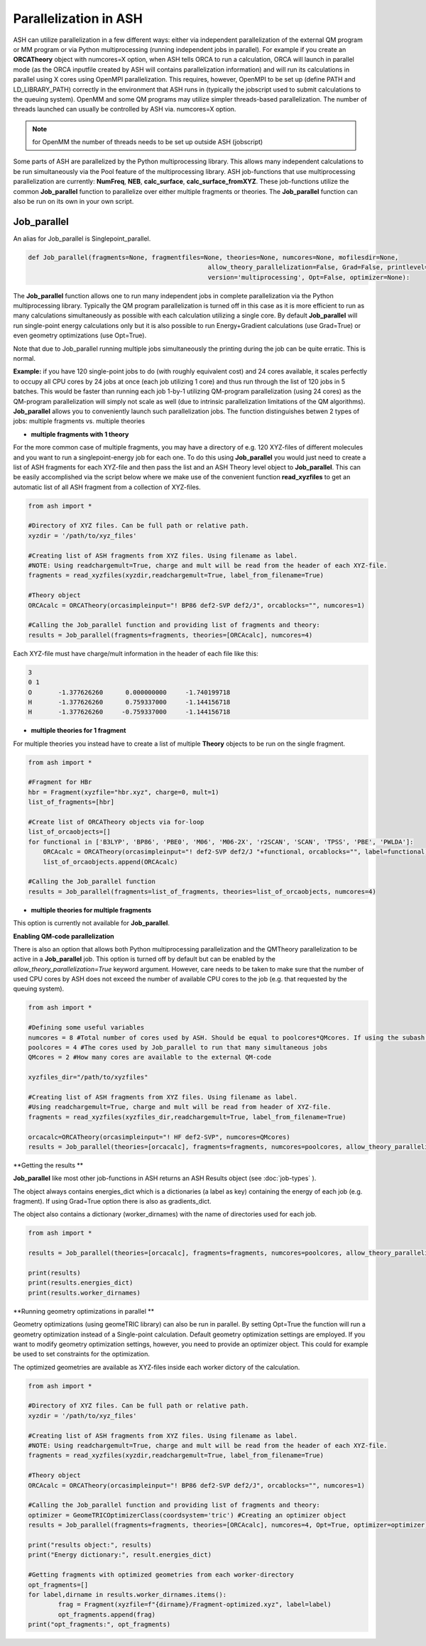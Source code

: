 Parallelization in ASH
======================================

ASH can utilize parallelization in a few different ways: either via independent parallelization of the external QM program or MM program or via Python multiprocessing (running independent jobs in parallel).
For example if you create an **ORCATheory** object with numcores=X option, when ASH tells ORCA to run a calculation, ORCA will launch in parallel mode (as the ORCA inputfile created by ASH will contains parallelization information)
and will run its calculations in parallel using X cores using OpenMPI parallelization. 
This requires, however, OpenMPI to be set up (define PATH and LD_LIBRARY_PATH) correctly in the environment that ASH runs in (typically the jobscript used to submit calculations to the queuing system).
OpenMM and some QM programs may utilize simpler threads-based parallelization. The number of threads launched can usually be controlled by ASH via. numcores=X option. 

.. note:: for OpenMM the number of threads needs to be set up outside ASH (jobscript)

Some parts of ASH are parallelized by the Python multiprocessing library. This allows many independent calculations to be run simultaneously via the Pool feature of the multiprocessing library.
ASH job-functions that use multiprocessing parallelization are currently: **NumFreq**, **NEB**, **calc_surface**, **calc_surface_fromXYZ**.
These job-functions utilize the common **Job_parallel** function to parallelize over either multiple fragments or theories.
The **Job_parallel** function can also be run on its own in your own script.

######################################
Job_parallel
######################################

An alias for Job_parallel is Singlepoint_parallel.

.. code-block:: python

	def Job_parallel(fragments=None, fragmentfiles=None, theories=None, numcores=None, mofilesdir=None, 
							allow_theory_parallelization=False, Grad=False, printlevel=2, copytheory=False,
							version='multiprocessing', Opt=False, optimizer=None):


The **Job_parallel** function allows one to run many independent jobs in complete parallelization via the Python multiprocessing library. 
Typically the QM program parallelization is turned off in this case as it is more efficient to run as many calculations simultaneously as possible with each calculation utilizing a single core.
By default **Job_parallel** will run single-point energy calculations only but it is also possible to run Energy+Gradient calculations (use Grad=True)
or even geometry optimizations (use Opt=True).

Note that due to Job_parallel running multiple jobs simultaneously the printing during the job can be quite erratic.
This is normal.

**Example:**
if you have 120 single-point jobs to do (with roughly equivalent cost) and 24 cores available, it scales perfectly to occupy all CPU cores by 24 jobs at once (each job utilizing 1 core) and thus run through the list of 120 jobs in 5 batches.
This would be faster than running each job 1-by-1 utilizing QM-program parallelization (using 24 cores) as the QM-program parallelization will simply not scale as well (due to intrinsic parallelization limitations of the QM algorithms).
**Job_parallel** allows you to conveniently launch such parallelization jobs. The function distinguishes betwen 2 types of jobs: multiple fragments vs. multiple theories

- **multiple fragments with 1 theory**


For the more common case of multiple fragments, you may have a directory of e.g. 120 XYZ-files of different molecules and you want to run a singlepoint-energy job for each one. 
To do this using **Job_parallel** you would just need to create a list of ASH fragments for each XYZ-file and then pass the list and an ASH Theory level object to **Job_parallel**.
This can be easily accomplished via the script below where we make use of the convenient function **read_xyzfiles** to get an automatic list of all ASH fragment from a collection of XYZ-files.

.. code-block:: python

	from ash import *

	#Directory of XYZ files. Can be full path or relative path.
	xyzdir = '/path/to/xyz_files'

	#Creating list of ASH fragments from XYZ files. Using filename as label. 
	#NOTE: Using readchargemult=True, charge and mult will be read from the header of each XYZ-file.
	fragments = read_xyzfiles(xyzdir,readchargemult=True, label_from_filename=True)

	#Theory object
	ORCAcalc = ORCATheory(orcasimpleinput="! BP86 def2-SVP def2/J", orcablocks="", numcores=1)

	#Calling the Job_parallel function and providing list of fragments and theory:
	results = Job_parallel(fragments=fragments, theories=[ORCAcalc], numcores=4)

Each XYZ-file must have charge/mult information in the header of each file like this:

.. code-block:: text

    3
    0 1
    O       -1.377626260      0.000000000     -1.740199718
    H       -1.377626260      0.759337000     -1.144156718
    H       -1.377626260     -0.759337000     -1.144156718


- **multiple theories for 1 fragment**

For multiple theories you instead have to create a list of multiple **Theory** objects to be run on the single fragment.

.. code-block:: python

	from ash import *

	#Fragment for HBr
	hbr = Fragment(xyzfile="hbr.xyz", charge=0, mult=1)
	list_of_fragments=[hbr]

	#Create list of ORCATheory objects via for-loop
	list_of_orcaobjects=[]
	for functional in ['B3LYP', 'BP86', 'PBE0', 'M06', 'M06-2X', 'r2SCAN', 'SCAN', 'TPSS', 'PBE', 'PWLDA']:
	    ORCAcalc = ORCATheory(orcasimpleinput="! def2-SVP def2/J "+functional, orcablocks="", label=functional)
	    list_of_orcaobjects.append(ORCAcalc)

	#Calling the Job_parallel function 
	results = Job_parallel(fragments=list_of_fragments, theories=list_of_orcaobjects, numcores=4)

- **multiple theories for multiple fragments**

This option is currently not available for **Job_parallel**.


**Enabling QM-code parallelization**

There is also an option that allows both Python multiprocessing parallelization and the QMTheory parallelization to be active in a **Job_parallel** job. This option is turned off by default but can be enabled by the
*allow_theory_parallelization=True* keyword argument. However, care needs to be taken to make sure that the number of used CPU cores by ASH does not exceed the number of available CPU cores to the job (e.g. that requested by the queuing system). 

.. code-block:: python

	from ash import *

	#Defining some useful variables
	numcores = 8 #Total number of cores used by ASH. Should be equal to poolcores*QMcores. If using the subash script then this line is grepped.
	poolcores = 4 #The cores used by Job_parallel to run that many simultaneous jobs
	QMcores = 2 #How many cores are available to the external QM-code 

	xyzfiles_dir="/path/to/xyzfiles"

	#Creating list of ASH fragments from XYZ files. Using filename as label. 
	#Using readchargemult=True, charge and mult will be read from header of XYZ-file.
	fragments = read_xyzfiles(xyzfiles_dir,readchargemult=True, label_from_filename=True)

	orcacalc=ORCATheory(orcasimpleinput="! HF def2-SVP", numcores=QMcores)
	results = Job_parallel(theories=[orcacalc], fragments=fragments, numcores=poolcores, allow_theory_parallelization=True)


**Getting the results **

**Job_parallel**  like most other job-functions in ASH returns an ASH Results object (see :doc:`job-types` ).

The object always contains energies_dict which is a dictionaries (a label as key)
containing the energy of each job (e.g. fragment). If using Grad=True option there is also as gradients_dict.

The object also contains a dictionary (worker_dirnames) with the name of directories used for each job.

.. code-block:: python

	from ash import *

	results = Job_parallel(theories=[orcacalc], fragments=fragments, numcores=poolcores, allow_theory_parallelization=True)

	print(results)
	print(results.energies_dict)
	print(results.worker_dirnames)



**Running geometry optimizations in parallel **

Geometry optimizations (using geomeTRIC library) can also be run in parallel.
By setting Opt=True the function will run a geometry optimization instead of a Single-point calculation.
Default geometry optimization settings are employed. If you want to modify geometry optimization settings, however,
you need to provide an optimizer object. This could for example be used to set constraints for the optimization.

The optimized geometries are available as XYZ-files inside each worker dictory of the calculation.

.. code-block:: python

	from ash import *

	#Directory of XYZ files. Can be full path or relative path.
	xyzdir = '/path/to/xyz_files'

	#Creating list of ASH fragments from XYZ files. Using filename as label. 
	#NOTE: Using readchargemult=True, charge and mult will be read from the header of each XYZ-file.
	fragments = read_xyzfiles(xyzdir,readchargemult=True, label_from_filename=True)

	#Theory object
	ORCAcalc = ORCATheory(orcasimpleinput="! BP86 def2-SVP def2/J", orcablocks="", numcores=1)

	#Calling the Job_parallel function and providing list of fragments and theory:
	optimizer = GeomeTRICOptimizerClass(coordsystem='tric') #Creating an optimizer object
	results = Job_parallel(fragments=fragments, theories=[ORCAcalc], numcores=4, Opt=True, optimizer=optimizer)

	print("results object:", results)
	print("Energy dictionary:", result.energies_dict)

	#Getting fragments with optimized geometries from each worker-directory
	opt_fragments=[]
	for label,dirname in results.worker_dirnames.items():
		frag = Fragment(xyzfile=f"{dirname}/Fragment-optimized.xyz", label=label)
		opt_fragments.append(frag)
	print("opt_fragments:", opt_fragments)
